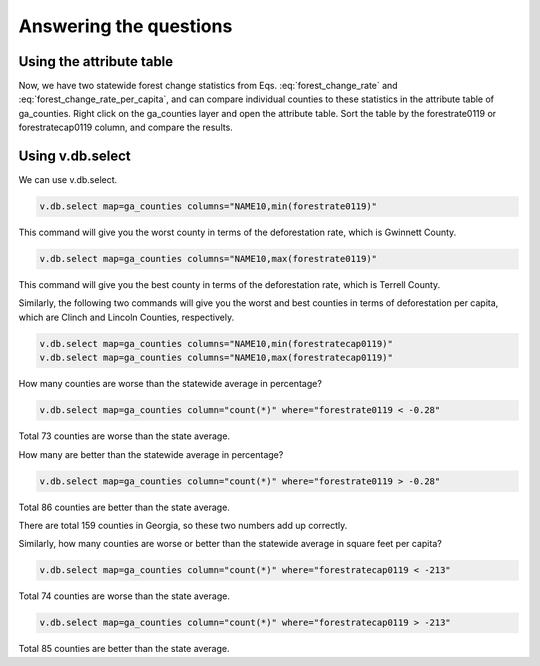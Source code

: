 Answering the questions
=======================

Using the attribute table
-------------------------

Now, we have two statewide forest change statistics from Eqs. :eq:`forest_change_rate` and :eq:`forest_change_rate_per_capita`, and can compare individual counties to these statistics in the attribute table of ga_counties.
Right click on the ga_counties layer and open the attribute table.
Sort the table by the forestrate0119 or forestratecap0119 column, and compare the results.

Using v.db.select
-----------------

We can use v.db.select.

.. code-block:: bash

   v.db.select map=ga_counties columns="NAME10,min(forestrate0119)"

This command will give you the worst county in terms of the deforestation rate, which is Gwinnett County.

.. code-block:: bash

   v.db.select map=ga_counties columns="NAME10,max(forestrate0119)"

This command will give you the best county in terms of the deforestation rate, which is Terrell County.

Similarly, the following two commands will give you the worst and best counties in terms of deforestation per capita, which are Clinch and Lincoln Counties, respectively.

.. code-block:: bash

   v.db.select map=ga_counties columns="NAME10,min(forestratecap0119)"
   v.db.select map=ga_counties columns="NAME10,max(forestratecap0119)"

How many counties are worse than the statewide average in percentage?

.. code-block:: bash

   v.db.select map=ga_counties column="count(*)" where="forestrate0119 < -0.28"

Total 73 counties are worse than the state average.

How many are better than the statewide average in percentage?

.. code-block:: bash

   v.db.select map=ga_counties column="count(*)" where="forestrate0119 > -0.28"

Total 86 counties are better than the state average.

There are total 159 counties in Georgia, so these two numbers add up correctly.

Similarly, how many counties are worse or better than the statewide average in square feet per capita?

.. code-block:: bash

   v.db.select map=ga_counties column="count(*)" where="forestratecap0119 < -213"

Total 74 counties are worse than the state average.

.. code-block:: bash

   v.db.select map=ga_counties column="count(*)" where="forestratecap0119 > -213"

Total 85 counties are better than the state average.
